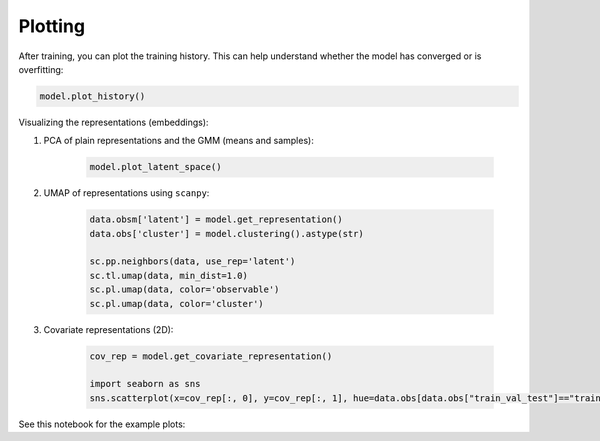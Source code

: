 Plotting
========

After training, you can plot the training history. This can help understand whether the model has converged or is overfitting:

.. code-block:: python

    model.plot_history()


Visualizing the representations (embeddings):

#. PCA of plain representations and the GMM (means and samples):

    .. code-block:: python

        model.plot_latent_space()

#. UMAP of representations using ``scanpy``:

    .. code-block:: python

        data.obsm['latent'] = model.get_representation()
        data.obs['cluster'] = model.clustering().astype(str)

        sc.pp.neighbors(data, use_rep='latent')
        sc.tl.umap(data, min_dist=1.0)
        sc.pl.umap(data, color='observable')
        sc.pl.umap(data, color='cluster')

#. Covariate representations (2D):

    .. code-block:: python

        cov_rep = model.get_covariate_representation()

        import seaborn as sns
        sns.scatterplot(x=cov_rep[:, 0], y=cov_rep[:, 1], hue=data.obs[data.obs["train_val_test"]=="train"]["Site"].values)


See this notebook for the example plots:

.. button-link:: https://github.com/Center-for-Health-Data-Science/multiDGD/blob/main/tutorials/example_adata_bonemarrow.ipynb

    :octicon:`repo;1em` human bonemarrow example notebook